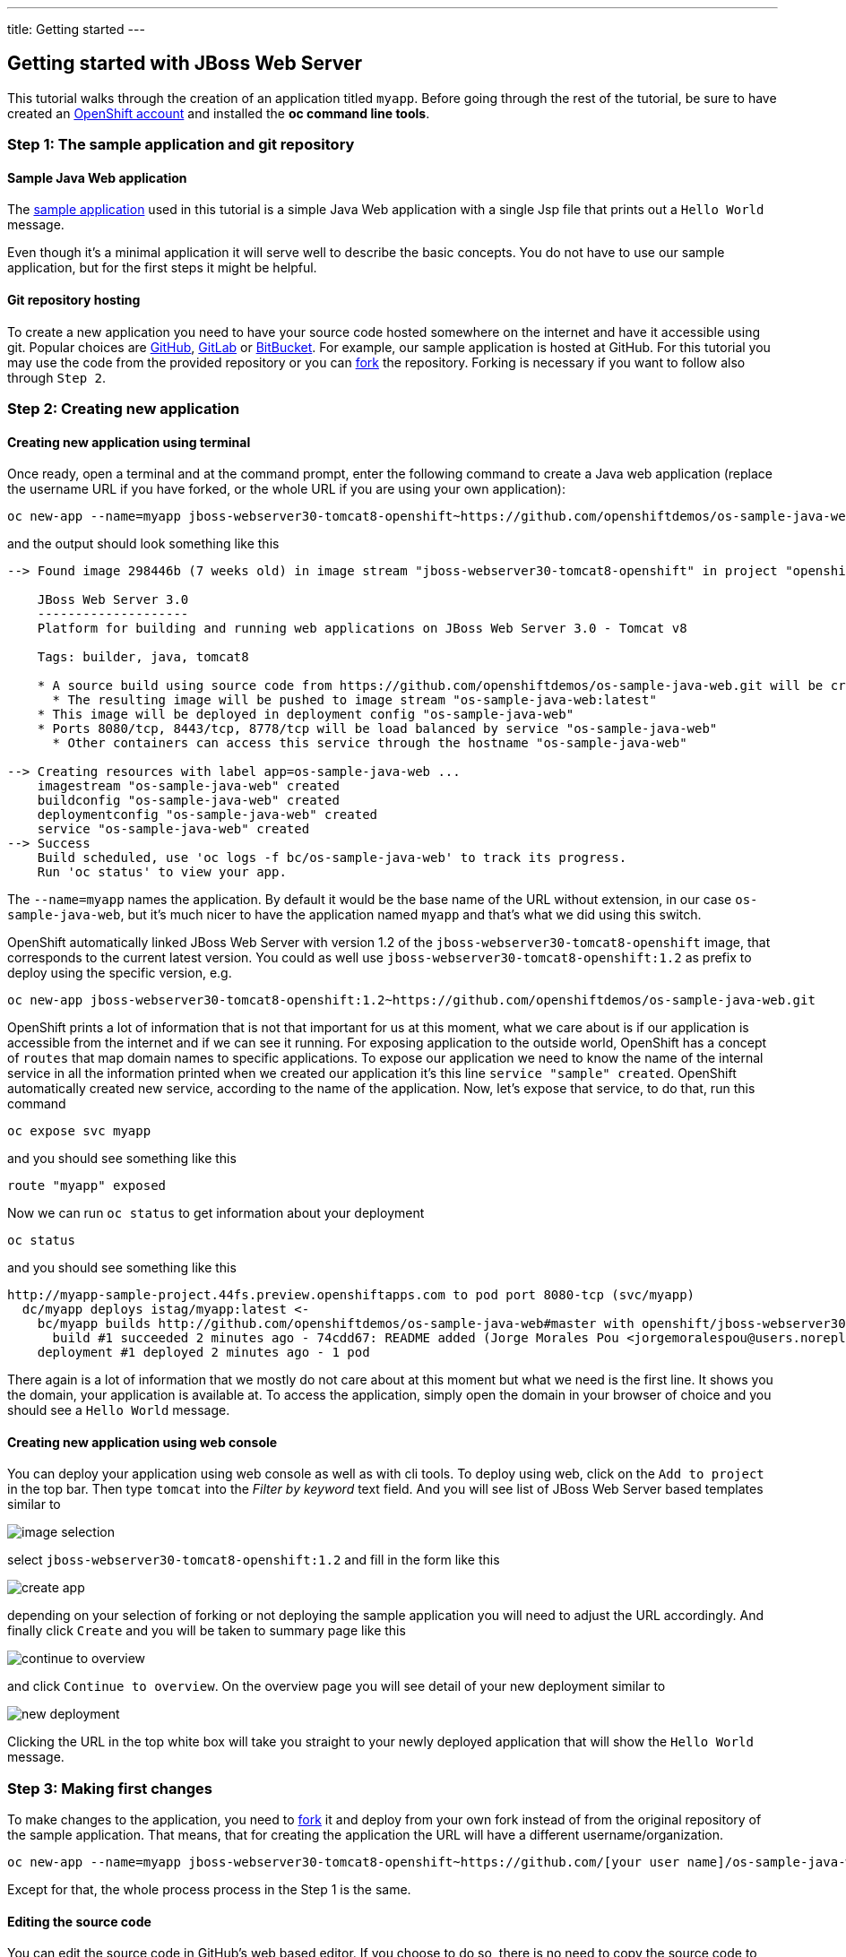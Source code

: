 ---
title: Getting started
---

:toc: macro
:toclevels: 4
:imagesdir: ../../../img

== Getting started with JBoss Web Server

toc::[]

This tutorial walks through the creation of an application titled `myapp`.
Before going through the rest of the tutorial, be sure to
have created an https://console.preview.openshift.com[OpenShift account] and
installed the **oc command line tools**.

=== Step 1: The sample application and git repository

==== Sample Java Web application

The https://github.com/openshiftdemos/os-sample-java-web[sample application] used
in this tutorial is a simple Java Web application with a single Jsp file that prints out a `Hello World` message.

Even though it's a minimal application it will serve well to describe the basic
concepts. You do not have to use our sample application, but for the first steps
it might be helpful.

==== Git repository hosting

To create a new application you need to have your source code hosted somewhere
on the internet and have it accessible using git. Popular choices are
https://github.com/[GitHub], https://gitlab.com/[GitLab] or
https://bitbucket.org/[BitBucket]. For example, our sample application is
hosted at GitHub. For this tutorial you may use the code from the provided
repository or you can https://help.github.com/articles/fork-a-repo/[fork] the
repository. Forking is necessary if you want to follow also through `Step 2`.

=== Step 2: Creating new application

==== Creating new application using terminal

Once ready, open a terminal and at the command prompt, enter the following
command to create a Java web application (replace the username URL if you have
forked, or the whole URL if you are using your own application):

[source]
----
oc new-app --name=myapp jboss-webserver30-tomcat8-openshift~https://github.com/openshiftdemos/os-sample-java-web.git
----

and the output should look something like this

[source]
----
--> Found image 298446b (7 weeks old) in image stream "jboss-webserver30-tomcat8-openshift" in project "openshift" under tag "1.2" for "jboss-webserver30-tomcat8-openshift:1.2"

    JBoss Web Server 3.0
    --------------------
    Platform for building and running web applications on JBoss Web Server 3.0 - Tomcat v8

    Tags: builder, java, tomcat8

    * A source build using source code from https://github.com/openshiftdemos/os-sample-java-web.git will be created
      * The resulting image will be pushed to image stream "os-sample-java-web:latest"
    * This image will be deployed in deployment config "os-sample-java-web"
    * Ports 8080/tcp, 8443/tcp, 8778/tcp will be load balanced by service "os-sample-java-web"
      * Other containers can access this service through the hostname "os-sample-java-web"

--> Creating resources with label app=os-sample-java-web ...
    imagestream "os-sample-java-web" created
    buildconfig "os-sample-java-web" created
    deploymentconfig "os-sample-java-web" created
    service "os-sample-java-web" created
--> Success
    Build scheduled, use 'oc logs -f bc/os-sample-java-web' to track its progress.
    Run 'oc status' to view your app.
----

The `--name=myapp` names the application. By default it would be the base name
of the URL without extension, in our case `os-sample-java-web`, but it's much
nicer to have the application named `myapp` and that's what we did using this
switch.

OpenShift automatically linked JBoss Web Server with version 1.2 of the `jboss-webserver30-tomcat8-openshift` image, that corresponds to the current latest version. You
could as well use `jboss-webserver30-tomcat8-openshift:1.2` as prefix to deploy using the specific version,
e.g.

[source]
----
oc new-app jboss-webserver30-tomcat8-openshift:1.2~https://github.com/openshiftdemos/os-sample-java-web.git
----

OpenShift prints a lot of information that is not that important for
us at this moment, what we care about is if our application is accessible from
the internet and if we can see it running. For exposing application to the
outside world, OpenShift has a concept of `routes` that map domain names to
specific applications. To expose our application we need to know the name of
the internal service in all the information printed when we created our
application it's this line `service "sample" created`. OpenShift automatically
created new service, according to the name of the application. Now, let's
expose that service, to do that, run this command

[source]
----
oc expose svc myapp
----

and you should see something like this

[source]
----
route "myapp" exposed
----

Now we can run `oc status` to get information about your deployment

[source]
----
oc status
----

and you should see something like this

[source]
----
http://myapp-sample-project.44fs.preview.openshiftapps.com to pod port 8080-tcp (svc/myapp)
  dc/myapp deploys istag/myapp:latest <-
    bc/myapp builds http://github.com/openshiftdemos/os-sample-java-web#master with openshift/jboss-webserver30-tomcat8-openshift:1.2
      build #1 succeeded 2 minutes ago - 74cdd67: README added (Jorge Morales Pou <jorgemoralespou@users.noreply.github.com>)
    deployment #1 deployed 2 minutes ago - 1 pod
----

There again is a lot of information that we mostly do not care about at this
moment but what we need is the first line. It shows you the domain, your
application is available at. To access the application, simply open the domain
in your browser of choice and you should see a `Hello World` message.

==== Creating new application using web console

You can deploy your application using web console as well as with cli tools. To
deploy using web, click on the `Add to project` in the top bar. Then type `tomcat`
into the _Filter by keyword_ text field. And you will see list of JBoss Web Server based
templates similar to

image::developer/servers/tomcat/image_selection.png[]

select `jboss-webserver30-tomcat8-openshift:1.2` and fill in the form like this

image::developer/servers/tomcat/create_app.png[]

depending on your selection of forking or not deploying the sample application
you will need to adjust the URL accordingly. And finally click `Create` and you
will be taken to summary page like this

image::developer/servers/tomcat/continue_to_overview.png[]

and click `Continue to overview`. On the overview page you will see detail of
your new deployment similar to

image::developer/servers/tomcat/new_deployment.png[]

Clicking the URL in the top white box will take you straight to your newly
deployed application that will show the `Hello World` message.

=== Step 3: Making first changes

To make changes to the application, you need to
https://help.github.com/articles/fork-a-repo/[fork] it and deploy from your own
fork instead of from the original repository of the sample application. That
means, that for creating the application the URL will have a different
username/organization.

[source]
----
oc new-app --name=myapp jboss-webserver30-tomcat8-openshift~https://github.com/[your user name]/os-sample-java-web.git
----

Except for that, the whole process process in the Step 1 is the same.

==== Editing the source code
You can edit the source code in GitHub's web based editor. If you choose to do
so, there is no need to copy the source code to your local machine and can skip
directly to Step 2.2.

Or you can clone the repository locally, edit the file, and push back to the
server. To do so, first clone the git repository and enter the new directory

[source]
----
git clone https://github.com/[your user name]/os-sample-java-web.git
cd os-sample-java-web
----

Edit the `src/main/webapp/index.jsp` file to your liking and commit the changes

[source]
----
git add -A .
git commit -m "My application changes"
----

and finally push back to the git hosting

[source]
----
git push origin master
----

and that's it, the change is in the git repository, now let's go and deploy it.

==== Deploying the changes using terminal

OpenShift already knows how to reach your git repository as it did while first
deploying the application. As it created the service that we referenced before
it also created buildconfig `buildconfig "myapp" created`.

[NOTE]
====
BuildConfigs contain information necessary for building an application. It also
contain information what strategy should be used for building it. In our case
the strategy is `Source`. For strategy from source it contains the URL of git
repository to fetch the source code from and other important stuff. you can
check more details by running `oc describe bc myapp`.
====

BuildConfig is the reference for building stuff and allows us to trigger
the building process, to do this run

[source]
----
oc start-build myapp
----

and you should see something like this

[source]
----
myapp-2
----

once the build finishes, refresh your browser with the application and you
shall see the changed you just made.

==== Deploying the changes using web console

The web UI allows you to trigger builds as well. In the web console go to
`Browser -> Builds` and there you will see a line similar to

image::developer/servers/tomcat/new_build.png[]

click on the `myapp` and on the next page click the `Start Build` button in
the top right corner.

image::developer/servers/tomcat/start-build.png[]

then click `Overview` in the main left navigation panel. You will be taken
back to the overview page, where you will see that you build is running

image::developer/servers/tomcat/running_build.png[]

and once finished

image::developer/servers/tomcat/finished_build.png[]

you can again click your application URL and see the changes.
